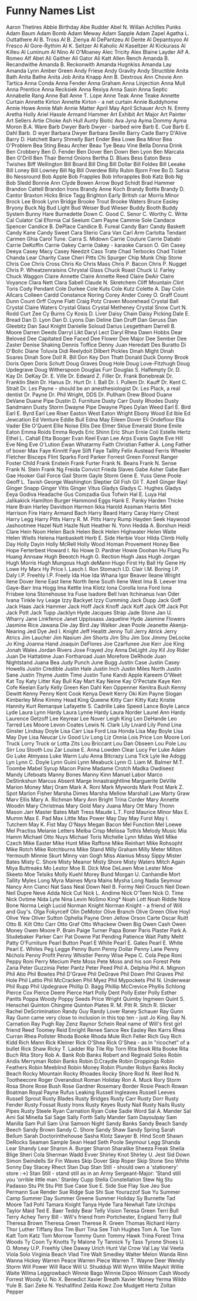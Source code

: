 * Funny Names List
Aaron Thetires
Abbie Birthday
Abe Rudder
Abel N. Willan
Achilles Punks
Adam Baum
Adam Bomb
Adam Meway
Adam Sapple
Adam Zapel
Agatha L. Outtathere
Al B. Tross
Al B. Zienya
Al DePantzeu
Al Dente
Al Depantsyoo
Al Fresco
Al Gore-Rythim
Al K. Seltzer
Al Kaholic
Al Kaseltzer
Al Kickurass
Al Killeu
Al Luminum
Al Nino
Al O'Moaney
Alec Tricity
Alex Blaine Layder
Alf A. Romeo
Alf Abet
Ali Gaither
Ali Gator
Ali Katt
Allen Rench
Amanda B. Recandwithe
Amanda B. Reckonwith
Amanda Hugnkiss
Amanda Lay
Amanda Lynn
Amber Green
Andy Friese
Andy Gravity
Andy Structible
Anita Bath
Anita Bathe
Anita Job
Anita Knapp
Ann B. Dextrous
Ann Chovie
Ann Tartica
Anna Conda
Anna Fender
Anna Graham
Anna Linjection
Anna Mull
Anna Prentice
Anna Recksiek
Anna Rexiya
Anna Sasin
Anna Septic
Annabelle Rang
Anne Ball
Anne T. Lope
Anne Teak
Anne Teake
Annette Curtain
Annette Kirton
Annette Kirton - a net curtain
Annie Buddyhome
Annie Howe
Annie Mah
Annie Matter
April May
April Schauer
Arch N. Emmy
Aretha Holly
Ariel Hassle
Armand Hammer
Art Exhibit
Art Major
Art Painter
Art Sellers
Artie Choke
Ash Hull
Aunty Biotic
Ava Jyna
Ayma Dommy
Ayma Moron
B.A. Ware
Barb Dwyer
Barb Dwyer - barbed wire
Barb E. Cue
Barb E. Dahl
Barb. D wyer
Barbara Dwyer
Barbara Seville
Barry Cade
Barry D'Alive
Barry D. Hatchett
Barry Shmelly
Bart Ender
Bea Lowe
Bea Minor
Bea O'Problem
Bea Sting
Beau Archer
Beau Tye
Beau Vine
Bella Donna Drink
Ben Crobbery
Ben D. Fender
Ben Dover
Ben Down
Ben Lyon
Ben Marcata
Ben O'Drill
Ben Thair
Bernd Onions
Bertha D. Blues
Bess Eaton
Bess Twishes
Biff Wellington
Bill Board
Bill Ding
Bill Dollar
Bill Foldes
Bill Leeake
Bill Loney
Bill Lowney
Bill Ng
Bill Overdew
Billy Rubin
Bjorn Free
Bo D. Satva
Bo Nessround
Bob Apple
Bob Frapples
Bob Inforapples
Bob Katz
Bob Ng
Bob Sledd
Bonnie Ann Clyde
Bowen Arrow
Boyd Schidt
Brad Hammer
Brandon Cattell
Brandon Irons
Brandy Anne Koch
Brandy Bottle
Brandy D. Cantor
Braxton Hicks
Brice Tagg
Brighton Early
British car Morris Minor
Brock Lee
Brook Lynn Bridge
Brooke Trout
Brooke Waters
Bruce Easley
Bryony
Buck Ng
Bud Light
Bud Weiser
Bud Wieser
Buddy Booth
Buddy System
Bunny Hare
Burnedette Down
C. Good
C. Senor
C. Worthy
C. Write
Cal Culator
Cal Efornia
Cal Seeium
Cam Payne
Cammie Sole
Candace Spencer
Candice B. DePlace
Candice B. Fureal
Candy Barr
Candy Baskett
Candy Kane
Candy Sweet
Cara Sterio
Cara Van
Carl Arm
Carlotta Tendant
Carmen Ghia
Carol Tune.
Carra S. Midown
Carrie Couture
Carrie Dababi
Carrie DeKoffin
Carrie Oakey
Carrie Oakey - karaoke
Carson O. Gin
Casey Deeya
Casey Macy
Casey Needzit
Cass Trate
Chad Terbocks
Chad Ticket
Chanda Lear
Charity Case
Cheri Pitts
Chi Spurger
Chip Munk
Chip Stone
Chris Coe
Chris Cross
Chris Ko
Chris Mass
Chris P. Bacon
Chris P. Nugget
Chris P. Wheatzenraisins
Chrystal Glass
Chuck Roast
Chuck U. Farley
Chuck Waggon
Claire Annette
Claire Annette Reed
Claire DeAir
Claire Voyance
Clara Nett
Clara Sabell
Claude N. Skretchem
Cliff Mountain
Clint Toris
Cody Pendant
Cole Durkee
Cole Kuts
Cole Kutz
Colette A. Day
Colin Allcars
Colleen Cardd
Constance Noring
Corey Ander
Corey O. Graff
Count Dunn
Count Orff
Coyne Flatt
Craig Potz
Craven Moorehead
Crystal Ball
Crystal Claire Waters
Crystal Glass
Crystal Metheney
Crystal Snow
Curt N. Rodd
Curt Zee
Cy Burns
Cy Kosis
D. Liver
Daisy Chain
Daisy Picking
Dale E. Bread
Dan D. Lyon
Dan D. Lyons
Dan Deline
Dan Druff
Dan Geruss
Dan Gleebitz
Dan Saul Knight
Danielle Soloud
Darius Lesgettham
Darrell B. Moore
Darren Deeds
Darryl Likt
Daryl Lect
Daryl Rhea
Dawn Hobbs
Dear Beloved
Dee Capitated
Dee Faced
Dee Flower
Dee Major
Dee Sember
Dee Zaster
Denise Shaking
Dennis Toffice
Denny Juan Heredatt
Des Buratto
Di O'Bolic
Diane Toluvia
Didi Reelydoit
Dilbert Pickles
Dinah Might
Dinah Soares
Dinah Sore
Doll R. Bill
Don Key
Don Thatt
Donald Duck
Donny Brook
Doris Open
Doris Schutt
Doug Graves
Doug Hole
Doug Love-Fitzhugh
Doug Updegrave
Doug Witherspoon
Douglas Furr
Douglas S. Halfempty
Dr. D. Kay
Dr. DeKay
Dr. E. Ville
Dr. Edward Z. Filler
Dr. Frank Bonebreak
Dr. Franklin Stein
Dr. Hanus
Dr. Hurt
Dr. I. Ball
Dr. I. Pullem
Dr. Kauff
Dr. Kent C. Strait
Dr. Les Payne - should be an anesthesiologist
Dr. Les Plack, a real dentist
Dr. Payne
Dr. Phil Wright, DDS
Dr. Pullham
Drew Blood
Duane DeVane
Duane Pipe
Dustin D. Furniture
Dusty Carr
Dusty Rhodes
Dusty Sandmann
Dusty Storm
Dwayne Pipe
Dwayne Pipes
Dylan Weed
Earl E. Bird
Earl E. Byrd
Earl Lee Riser
Easton West
Eaton Wright
Ebony Wood
Ed Ible
Ed Jewcation
Ed Venture
Eddie Bull
Edna May
Eileen Dover
Eli Ondefloor
Ella Vader
Elle O'Quent
Ellie Noise
Ellis Dee
Elmer Sklue
Emerald Stone
Emile Eaton
Emma Roids
Emma Royds
Eric Shinn
Eric Shun
Ernie Coli
Estelle Hertz
Ethel L. Cahall
Etta Booger
Evan Keel
Evan Lee Arps
Evans Gayte
Eve Hill
Eve Ning
Eve O'Lution
Ewan Whatarmy
Faith Christian
Father A. Long
Father of boxer Max
Faye Kinnitt
Faye Slift
Faye Tallity
Felix Austead
Ferris Wheeler
Fletcher Bisceps
Flint Sparks
Ford Parker
Forrest Green
Forrest Ranger
Foster Child
Frank Enstein
Frank Furter
Frank N. Beans
Frank N. Sense
Frank N. Stein
Frank Ng
Freida Convict
Frieda Slaves
Gabe Asher
Gabe Barr
Gae Hooker
Gail Force
Gail Storm
Gayle Storm
Gene E. Yuss
Gene Poole
Geoff L. Tavish
George Washington Sleptier
Gil Fish
Gil T. Azell
Ginger Rayl
Ginger Snapp
Ginger Vitis
Ginger Vitus
Gladys
Gladys C. Hughes
Gladys Eeya
Godiva Headache
Gus Comzadia
Gus Tofwin
Hal E. Luya
Hal Jalikakick
Hamilton Burger
Hammond Eggs
Hank E. Panky
Harden Thicke
Hare Brain
Harley Davidson
Harmon Ikka
Harold Assman
Harris Mint
Harrison Fire
Harry Armand Bach
Harry Beard
Harry Caray
Harry Chest
Harry Legg
Harry Pitts
Harry R. M. Pitts
Harry Rump
Hayden Seek
Haywood Jashootmee
Hazel Nutt
Hazle Nutt
Heather N. Yonn
Hedda A. Borshun
Heidi Clare
Hein Noon
Helen Back
Helen Beck
Helen Highwater
Helen Waite
Helen Wiells
Helena Hanbaskett
Herb E. Side
Herbie Voor
Hilda Climb
Holly Day
Holly Dayin
Holly McRell
Holly Wood
Homan Provement
Honey Bee
Hope Ferterbest
Howard I. No
Howe D. Pardner
Howie Doohan
Hu Flung Pu
Huang Annsaw
Hugh Beeotch
Hugh G. Rection
Hugh Jass
Hugh Jorgan
Hugh Morris
Hugh Mungous
Hugh deMann
Hugo First
Hy Ball
Hy Gene
Hy Lowe
Hy Marx
Hy Price
I. Lasch
I. Ron Stomach
I.D. Clair
I.M. Boring
I.P. Daly
I.P. Freehly
I.P. Freely
Ida Hoe
Ida Whana
Igor Beaver
Ileane Wright
Ilene Dover
Ilene East
Ilene North
Ilene South
Ilene West
Ima B. Leever
Ima Gaye-Barr
Ima Hogg
Ima Kettle
Ima Klotz
Iona Corolla
Iona Ford
Iona Frisbee
Iona Stonehouse
Ira Fuse
Isadore Bell
Ivan Itchinanus
Ivan Oder
Ivana Tinkle
Ivy Leage
Izzy Backyet
Izzy Cumming
Jack Dupp
Jack Goff
Jack Haas
Jack Hammer
Jack Hoff
Jack Knoff
Jack Koff
Jack Off
Jack Pot
Jack Pott
Jack Tupp
Jacklyn Hyde
Jacques Strap
Jade Stone
Jan U. Wharry
Jane Linkfence
Janet Uppissass
Jaqueline Hyde
Jasmine Flowers
Jasmine Rice
Jawana Die
Jay Bird
Jay Walker
Jean Poole
Jeanette Akenja-Nearing
Jed Dye
Jed I. Knight
Jeff Healitt
Jenny Tull
Jerry Atrick
Jerry Atrics
Jim Laucher
Jim Nasium
Jim Shorts
Jim Shu
Jim Sox
Jimmy DeLocke
Jo King
Joanna Hand
Joaquin DeFlores
Joe Czarfunee
Joe Kerr
Joe King
Jonah Wales
Jordan Rivers
Jose Frayed
Joy Anna DeLight
Joy Kil
Joy Rider
Juan De Hattatime
Juan Fortharoad
Juan Morefore DeRhode
Juan Nightstand
Juana Bea
Judy Punch
June Bugg
Justin Case
Justin Casey Howells
Justin Credible
Justin Hale
Justin Inch
Justin Miles North
Justin Sane
Justin Thyme
Justin Time
Justin Tune
Kandi Apple
Kareem O'Weet
Kat Toy
Katy Litter
Kay Bull
Kay Mart
Kay Neine
Kay O'Pectate
Kaye Ken Cofe
Keelan Early
Kelly Green
Ken Dahl
Ken Oppenner
Kenitra Bush
Kenny Dewitt
Kenny Penny
Kent Cook
Kenya Dewit
Kerry Oki
Kim Payne Slogan
Kimberley Mine
Kimmy Head
King Queene
Kitty Carr
Kitty Katz
Kristie Hannity
Kurt Remarque
Lafayette S. Cadrille
Lake Speed
Lance Boyle
Lance Lyde
Laura Lynn Hardy
Laura Lynne Hardy
Laura Norder
Laurel Ann Hardy
Laurence Getzoff
Lee Keyrear
Lee Nover
Leigh King
Len DeHande
Leo Tarred
Les Moore
Levon Coates
Lewis N. Clark
Lily Livard
Lily Pond
Lina Ginster
Lindsay Doyle
Lisa Carr
Lisa Ford
Lisa Honda
Lisa May Boyle
Lisa May Dye
Lisa Neucar
Liv Good
Liv Long
Liz Onnia
Lois Price
Lon Moore
Lori Truck
Lorry Truck or
Lotta Zits
Lou Briccant
Lou Dan Obseen
Lou Pole
Lou Sirr
Lou Stooth
Lou Zar
Louise E. Anna
Lowden Clear
Lucy Fer
Luke Adam Go
Luke Atmyass
Luke Warm
Lulu Anna Bitcrazy
Luna Tick
Lyle Ike Adogg
Lyn
Lynn C. Doyle
Lynn Guini
Lynn Meabuck
Lynn O. Liam
M. Balmer
M.T. Toombe
Mabel Syrup
Macon Paine
Madame Crotch
Madka Owdiseez
Mandy Lifeboats
Manny Bones
Manny Kinn
Manuel Labor
Marco DeStinkshun
Marcus Absent
Marge Innastraightline
Marguerite DeVille
Marion Money
Marj Oram
Mark A. Roni
Mark Mywords
Mark Post
Mark Z. Spot
Marlon Fisher
Marsha Dimes
Marsha Mellow
Marshall Law
Marty Graw
Marv Ellis
Mary A. Richman
Mary Ann Bright Trina Corder
Mary Annette Woodin
Mary Christmas
Mary Gold
Mary Juana
Mary Ott
Mary Thonn
Mason Jarr
Master Bates
Matt Tress
Maude L.T. Ford
Maurice Minor
Max E. Mumm
Max E. Pad
Max Little
Max Power
May Day
May Furst
May I. Tutchem
May K. Fist
May O'Nays
Megan Bacon
Mel Function
Mel Loewe
Mel Practiss
Melanie Letters
Melba Crisp
Melissa Tothis
Melody Music
Mia Hamm
Michael Otto Nuys
Michael Toris
Michelle Lynn
Midas Well
Mike Czech
Mike Easter
Mike Hunt
Mike Raffone
Mike Reinhart
Mike Rohsopht
Mike Rotch
Mike Rotchburns
Mike Stand
Milly Graham
Milly Meter
Milton Yermouth
Minnie Skurt
Minny van Gogh
Miss Alanius
Missy Sippy
Mister Bates
Misty C. Shore
Misty Meanor
Misty Shore
Misty Waters
Mitch Again
Miya Buttreaks
Mo Lestor
Moe B. Dick
Moe DeLawn
Moe Lester
Moe Skeeto
Moe Telsiks
Molly Kuehl
Morey Bund
Morgan U. Canhandle
Mort Tallity
Myles Long
Myra Maines
Myra Mains
Mysha Long
Nadia Seymour
Nancy Ann Cianci
Nat Sass
Neal Down
Neil B. Formy
Neil Crouch
Neil Down
Neil Dupre
Neve Adda
Nick Cut
Nick L. Andime
Nick O'Teen
Nick O. Time
Nick Ovtime
Nida Lyte
Nina Levin
NoSmo King*
Noah Lott
Noah Riddle
Nora Bone
Norma Leigh Lucid
Norman Knight
Norman Knight - a friend of Will and Guy's.
Olga Fokyrcelf
Olin DeMotor
Olive Branch
Olive Green
Olive Hoyl
Olive Yew
Oliver Sutton
Ophelia Payne
Oren Jellow
Orson Carte
Oscar Ruitt
Otto B. Kilt
Otto Carr
Otto Graf
Otto Whackew
Owen Big
Owen Cash
Owen Money
Owen Moore
P. Brain
Paige Turner
Papa Boner
Paris Plaster
Park A. Studebaker
Parker Carr
Pat Downe
Pat Pending
Patience Wait
Patty Meltt
Patty O'Furniture
Pearl Button
Pearl E White
Pearl E. Gates
Pearl E. White
Pearl E. Whites
Peg Legge
Penny Bunn
Penny Dollar
Penny Lane
Penny Nichols
Penny Profit
Penny Whistler
Penny Wise
Pepe C. Cola
Pepe Roni
Peppy Roni
Perry Mecium
Pete Moss
Pete Moss and his son Forest
Pete Zaria
Peter Guzzinia
Peter Pantz
Peter Peed
Phil A. Delphia
Phil A. Mignon
Phil Atio
Phil Bowles
Phil D'Grave
Phil DeGrave
Phil Down
Phil Graves
Phil Hole
Phil Lattio
Phil McCracken
Phil Myez
Phil Mypockets
Phil N. Underwear
Phil Rupp
Phil Updegrave
Phillip D. Bagg
Phillip McCrevice
Phyllis Schlong
Pierce Cox
Pierce Deere
Pierce Hart
Polly Dent
Polly Ester
Polly Esther Pantts
Poppa Woody
Poppy Seeds
Price Wright
Quimby Ingmeen
Quint S. Henschel
Quinton Chingme
Quinton Plates
R. M. Pitt
R. Sitch
R. Slicker
Rachel DeScrimination
Randy Guy
Randy Lover
Raney Schauer
Ray Gunn
Ray Gunn came very close to inclusion in this top ten - just Jo King.
Ray N. Carnation
Ray Pugh
Ray Zenz
Raynor Schein
Real name of Will's first girl friend
Reed Toomey
Reid Enright
Renee Sance
Rex Easley
Rex Karrs
Rhea Curran
Rhea Pollster
Rhoda Booke
Rhoda Mule
Rich Feller
Rich Guy
Rich Kidd
Rich Mann
Rick Kleiner
Rick O'Shea
Rick O'Shea - as in "ricochet" of a bullet
Rick Shaw
Ricky T. Ladder
Rip Tile
Rip Torn
Rita Book
Rita Booke
Rita Buch
Rita Story
Rob A. Bank
Rob Banks
Robert and Reginald Soles
Robin Andis Merryman
Robin Banks
Robin D.Craydle
Robin Droppings
Robin Feathers
Robin Meeblind
Robin Money
Robin Plunder
Robyn Banks
Rocky Beach
Rocky Mountain
Rocky Rhoades
Rocky Shore
Rod N. Reel
Rod N. Tootheecore
Roger Overandout
Roman Holiday
Ron A. Muck
Rory Storm
Rosa Shore
Rose Bush
Rose Gardner
Rosemary Border
Rosie Peach
Rowan Boatman
Royal Payne
Rufus Leaking
Russell Ingleaves
Russell Leeves
Russell Sprout
Rusty Blades
Rusty Bridges
Rusty Carr
Rusty Dorr
Rusty Fender
Rusty Fossat
Rusty Irons
Rusty Keyes
Rusty Nail
Rusty Nails
Rusty Pipes
Rusty Steele
Ryan Carnation
Ryan Coke
Sadie Word
Sal A. Mander
Sal Ami
Sal Minella
Sal Sage
Sally Forth
Sally Mander
Sam Dayoulpay
Sam Manilla
Sam Pull
Sam Urai
Samson Night
Sandy Banks
Sandy Beach
Sandy Beech
Sandy Brown
Sandy C. Shore
Sandy Shaw
Sandy Spring
Sarah Bellum
Sarah Doctorinthehouse
Sasha Klotz
Sawyer B. Hind
Scott Shawn DeRocks
Seaman Sample
Sean Head
Seth Poole
Seymour Legg
Shanda Lear
Shandy Lear
Sharon A. Burger
Sharon Sharalike
Sheeza Freak
Sheila Blige
Sheri Cola
Sherman Wadd Evver
Shirley Knot
Shirley U. Jest
Sid Down
Simon Swindells
Sir Fin Waves
Skip Dover
Skip Roper
Skip Stone
Sno White
Sonny Day
Stacey Rhect
Stan Dup
Stan Still - should own a 'stationery' store :->)
Stan Still - stand still as in an Army Sergeant-Major: 'Stand still you 'orrible little man.'
Stanley Cupp
Stella Constellation
Stew Ng
Stu Padasso
Stu Pit
Stu Pitt
Sue Case
Sue E. Side
Sue Flay
Sue Jeu
Sue Permann
Sue Render
Sue Ridge
Sue Shi
Sue Yourazzof
Sue Yu
Summer Camp
Summer Day
Summer Greene
Summer Holiday
Sy Burnette
Tad Moore
Tad Pohl
Tamara Knight
Tanya Hyde
Tara Newhall
Tate Urchips
Taylor Maid
Ted E. Baer
Teddy Bear
Telly Vision
Teresa Green
Terri Bull
Terry Achey
Terry Bill - Will's friend from Portchester, England
Terry Bull
Theresa Brown
Theresa Green
Therese R. Green
Thomas Richard Harry
Thor Luther
Tiffany Box
Tim Burr
Tina See
Tish Hughes
Tom A. Toe
Tom Katt
Tom Katz
Tom Morrow
Tommy Gunn
Tommy Hawk
Trina Forest
Trina Woods
Ty Coon
Ty Knotts
Ty Malone
Ty Tannick
Ty Tass
Tyrone Shoes
U. O. Money
U.P. Freehly
Ulee Daway
Urich Hunt
Val Crow
Val Lay
Val Veeta
Viola Solo
Virginia Beach
Vlad Tire
Walt Smedley
Walter Melon
Wanda Rinn
Wanna Hickey
Warren Peace
Warren Piece
Warren T.
Wayne Deer
Wendy Storm
Will Power
Will Race
Will U. Shuddup
Will Wynn
Willie Maykit
Willie Waite
Wilma Leggrowbach
Winnie Bago
Winnie Dipoo
Winsom Cash
Woody Forrest
Woody U. No
X. Benedict
Xavier Breath
Xavier Money
Yerma Wildo
Yule B. Sari
Zeke N. Yeshallfind
Zelda Kowz
Zoe Mudgett Hertz
Zoltan Pepper
